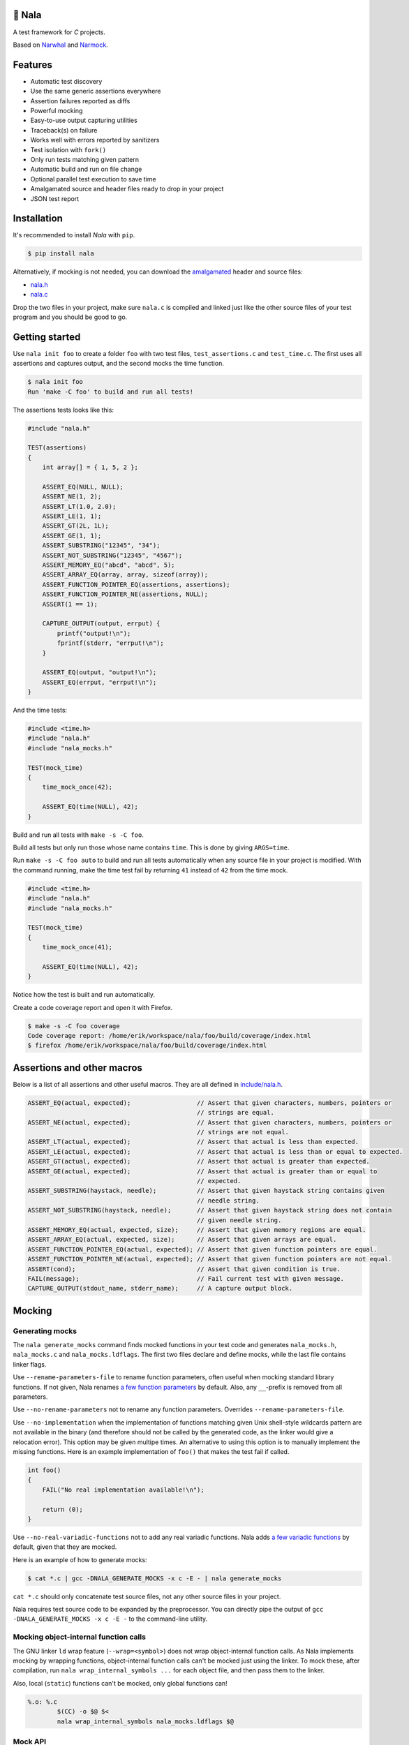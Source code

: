 |buildstatus|_
|coverage|_
|codecov|_

🦁 Nala
=======

A test framework for `C` projects.

Based on `Narwhal`_ and `Narmock`_.

Features
========

- Automatic test discovery
- Use the same generic assertions everywhere
- Assertion failures reported as diffs
- Powerful mocking
- Easy-to-use output capturing utilities
- Traceback(s) on failure
- Works well with errors reported by sanitizers
- Test isolation with ``fork()``
- Only run tests matching given pattern
- Automatic build and run on file change
- Optional parallel test execution to save time
- Amalgamated source and header files ready to drop in your project
- JSON test report

Installation
============

It's recommended to install `Nala` with ``pip``.

.. code-block:: bash

   $ pip install nala

Alternatively, if mocking is not needed, you can download the
`amalgamated`_ header and source files:

- `nala.h`_
- `nala.c`_

Drop the two files in your project, make sure ``nala.c`` is compiled
and linked just like the other source files of your test program and
you should be good to go.

Getting started
===============

Use ``nala init foo`` to create a folder ``foo`` with two test files,
``test_assertions.c`` and ``test_time.c``. The first uses all
assertions and captures output, and the second mocks the time
function.

.. code-block:: bash

   $ nala init foo
   Run 'make -C foo' to build and run all tests!

The assertions tests looks like this:

.. code-block:: c

   #include "nala.h"

   TEST(assertions)
   {
       int array[] = { 1, 5, 2 };

       ASSERT_EQ(NULL, NULL);
       ASSERT_NE(1, 2);
       ASSERT_LT(1.0, 2.0);
       ASSERT_LE(1, 1);
       ASSERT_GT(2L, 1L);
       ASSERT_GE(1, 1);
       ASSERT_SUBSTRING("12345", "34");
       ASSERT_NOT_SUBSTRING("12345", "4567");
       ASSERT_MEMORY_EQ("abcd", "abcd", 5);
       ASSERT_ARRAY_EQ(array, array, sizeof(array));
       ASSERT_FUNCTION_POINTER_EQ(assertions, assertions);
       ASSERT_FUNCTION_POINTER_NE(assertions, NULL);
       ASSERT(1 == 1);

       CAPTURE_OUTPUT(output, errput) {
           printf("output!\n");
           fprintf(stderr, "errput!\n");
       }

       ASSERT_EQ(output, "output!\n");
       ASSERT_EQ(errput, "errput!\n");
   }

And the time tests:

.. code-block:: c

   #include <time.h>
   #include "nala.h"
   #include "nala_mocks.h"

   TEST(mock_time)
   {
       time_mock_once(42);

       ASSERT_EQ(time(NULL), 42);
   }

Build and run all tests with ``make -s -C foo``.

.. image:: https://github.com/eerimoq/nala/raw/master/docs/build-and-run.png

Build all tests but only run those whose name contains ``time``. This
is done by giving ``ARGS=time``.

.. image:: https://github.com/eerimoq/nala/raw/master/docs/build-and-run-one-test.png

Run ``make -s -C foo auto`` to build and run all tests automatically
when any source file in your project is modified. With the command
running, make the time test fail by returning ``41`` instead of ``42``
from the time mock.

.. code-block:: c

   #include <time.h>
   #include "nala.h"
   #include "nala_mocks.h"

   TEST(mock_time)
   {
       time_mock_once(41);

       ASSERT_EQ(time(NULL), 42);
   }

Notice how the test is built and run automatically.

.. image:: https://github.com/eerimoq/nala/raw/master/docs/build-and-run-assert-eq-fail.png

Create a code coverage report and open it with Firefox.

.. code-block::

   $ make -s -C foo coverage
   Code coverage report: /home/erik/workspace/nala/foo/build/coverage/index.html
   $ firefox /home/erik/workspace/nala/foo/build/coverage/index.html

Assertions and other macros
===========================

Below is a list of all assertions and other useful macros. They are
all defined in `include/nala.h`_.

.. code-block:: c

   ASSERT_EQ(actual, expected);                  // Assert that given characters, numbers, pointers or
                                                 // strings are equal.
   ASSERT_NE(actual, expected);                  // Assert that given characters, numbers, pointers or
                                                 // strings are not equal.
   ASSERT_LT(actual, expected);                  // Assert that actual is less than expected.
   ASSERT_LE(actual, expected);                  // Assert that actual is less than or equal to expected.
   ASSERT_GT(actual, expected);                  // Assert that actual is greater than expected.
   ASSERT_GE(actual, expected);                  // Assert that actual is greater than or equal to
                                                 // expected.
   ASSERT_SUBSTRING(haystack, needle);           // Assert that given haystack string contains given
                                                 // needle string.
   ASSERT_NOT_SUBSTRING(haystack, needle);       // Assert that given haystack string does not contain
                                                 // given needle string.
   ASSERT_MEMORY_EQ(actual, expected, size);     // Assert that given memory regions are equal.
   ASSERT_ARRAY_EQ(actual, expected, size);      // Assert that given arrays are equal.
   ASSERT_FUNCTION_POINTER_EQ(actual, expected); // Assert that given function pointers are equal.
   ASSERT_FUNCTION_POINTER_NE(actual, expected); // Assert that given function pointers are not equal.
   ASSERT(cond);                                 // Assert that given condition is true.
   FAIL(message);                                // Fail current test with given message.
   CAPTURE_OUTPUT(stdout_name, stderr_name);     // A capture output block.

Mocking
=======

Generating mocks
----------------

The ``nala generate_mocks`` command finds mocked functions in your
test code and generates ``nala_mocks.h``, ``nala_mocks.c`` and
``nala_mocks.ldflags``. The first two files declare and define mocks,
while the last file contains linker flags.

Use ``--rename-parameters-file`` to rename function parameters, often
useful when mocking standard library functions. If not given, Nala
renames `a few function parameters`_ by default. Also, any
``__``-prefix is removed from all parameters.

Use ``--no-rename-parameters`` not to rename any function
parameters. Overrides ``--rename-parameters-file``.

Use ``--no-implementation`` when the implementation of functions
matching given Unix shell-style wildcards pattern are not available in
the binary (and therefore should not be called by the generated code,
as the linker would give a relocation error). This option may be given
multipe times. An alternative to using this option is to manually
implement the missing functions. Here is an example implementation of
``foo()`` that makes the test fail if called.

.. code-block:: c

   int foo()
   {
       FAIL("No real implementation available!\n");

       return (0);
   }

Use ``--no-real-variadic-functions`` not to add any real variadic
functions. Nala adds `a few variadic functions`_ by default, given
that they are mocked.

Here is an example of how to generate mocks:

.. code-block:: bash

   $ cat *.c | gcc -DNALA_GENERATE_MOCKS -x c -E - | nala generate_mocks

``cat *.c`` should only concatenate test source files, not any other
source files in your project.

Nala requires test source code to be expanded by the preprocessor. You
can directly pipe the output of ``gcc -DNALA_GENERATE_MOCKS -x c -E
-`` to the command-line utility.

Mocking object-internal function calls
--------------------------------------

The GNU linker ``ld`` wrap feature (``--wrap=<symbol>``) does not wrap
object-internal function calls. As Nala implements mocking by wrapping
functions, object-internal function calls can't be mocked just using
the linker. To mock these, after compilation, run ``nala
wrap_internal_symbols ...`` for each object file, and then pass them
to the linker.

Also, local (``static``) functions can't be mocked, only global
functions can!

.. code-block:: Makefile

   %.o: %.c
           $(CC) -o $@ $<
           nala wrap_internal_symbols nala_mocks.ldflags $@

Mock API
--------

A function mock will call the real implementation by default. Use the
functions below to control mock behaviour.

Variadic functions will *not* call the real implementation by default
because an ellipsis (``...``) can't be passed to the real function, a
`va_list` is required, which may not be available. Give
``--implementation`` to ``nala generate_mocks`` to generate calls to
the real function (taking ``va_list``).

For all functions
^^^^^^^^^^^^^^^^^

Same behaviour for every call.

.. code-block:: c

   void FUNC_mock(<params>, <res>);     // check parameters and return
   void FUNC_mock_ignore_in(<res>);     // ignore parameters and return
   void FUNC_mock_none();               // no calls allowed
   void FUNC_mock_implementation(*);    // replace implementation
   void FUNC_mock_real();               // call real implementation

Per call control.

.. code-block:: c

   int FUNC_mock_once(<params>, <res>); // check parameters and return once (per call)
                                        // returns a mock instance handle
   int FUNC_mock_ignore_in_once(<res>); // ignore parameters and return once (per call)
                                        // returns a mock instance handle
   void FUNC_mock_real_once();          // call real implementation once (per call)

Change behaviour of currect mock. Works for both per call and every
call functions above.

.. code-block:: c

   void FUNC_mock_set_errno(int);       // errno on return, 0 by default
   void FUNC_mock_set_callback(*);      // additional checks and/or actions

Get per call input parameters.

.. code-block:: c

   *FUNC_mock_get_params_in(int);       // get input parameters for given mock instance
                                        // handle

For selected function parameters
^^^^^^^^^^^^^^^^^^^^^^^^^^^^^^^^

.. code-block:: c

   void FUNC_mock_ignore_PARAM_in();        // ignore on input
   void FUNC_mock_set_PARAM_in(*, size_t);  // check on input
   void FUNC_mock_set_PARAM_in_assert(*);   // custom assert function on input
   void FUNC_mock_set_PARAM_in_pointer(*);  // check pointer (the address) on input
   void FUNC_mock_set_PARAM_out(*, size_t); // value on return
   void FUNC_mock_set_PARAM_out_copy(*);    // custom output copy function

For variadic functions
^^^^^^^^^^^^^^^^^^^^^^

Variadic function mocks are slightly different from the above. Their
parameter list is extended with a format string (``format``) and an
ellipsis (``...``) in some "every call" and "per call" functions.

.. code-block:: c

   void FUNC_mock(<params>, <res>, format, ...);
   void FUNC_mock_once(<params>, <res>, format, ...);
   void FUNC_mock_ignore_in(<params>, <res>, format);
   void FUNC_mock_ignore_in_once(<params>, <res>, format);

The format string supports the following specifiers.

.. code-block::

   %d  - signed integer
   %u  - unsigned integer
   %ld - signed long integer
   %lu - unsigned long integer
   %p  - pointer address
   %s  - string

The ``%p`` specifier takes no value when calling the mock function,
just like pointers are not part of the mock function parameters
list. Instead, set pointers after the mock call.

.. code-block:: c

   foo_mock(3, "%d%p%s", 5, "the-string");
   foo_mock_set_va_arg_in_pointer_at(1, NULL);

The variadic parameters are controlled by index instead of name.

.. code-block:: c

   void FUNC_mock_ignore_va_arg_in_at(uint);          // ignore on input
   void FUNC_mock_set_va_arg_in_at(uint, *, size_t);  // check on input
   void FUNC_mock_set_va_arg_in_assert_at(uint, *);   // custom assert function on input
   void FUNC_mock_set_va_arg_in_pointer_at(uint, *);  // check pointer (the address) on input
   void FUNC_mock_set_va_arg_out_at(uint, *, size_t); // value on return
   void FUNC_mock_set_va_arg_out_copy_at(uint, *);    // custom output copy function

Limitations
-----------

- Structs and unions passed by value are ignored.

- ``va_list`` parameters are ignored.

- ``malloc()`` and ``free()`` can't be mocked if forking and using
  gcov. They probably can if wrapping ``__gcov_fork()`` in an
  suspend/resume-block.

- ``static`` functions can't be mocked.

Debugging tips
==============

Nala executes each test in its own process. This means that following
the execution of a test with a debugger can be a bit tricky because
debuggers like `GDB`_ can only follow a single process at a time.

If you're using `GDB`, set a breakpoint at ``<test>_before_fork`` and
then run the program until it stops at the breakpoint. Before
continuing the program execution, tell `GDB` to follow the forked test
process by setting ``follow-fork-mode`` to ``child``.

Below are all commands to debug the ``assertions`` test in the example
above.

.. code-block::

   $ gdb foo/build/app
   (gdb) b assertions_before_fork
   (gdb) r
   (gdb) set follow-fork-mode child
   (gdb) c

The ``gdb`` make target starts `GDB` and runs all commmands listed
above. Set the ``TEST`` make variable to the test to debug. Both
``TEST=test_assertions::assertions`` and ``TEST=assertions`` are
accepted. The test name may be partialy given, as long as it only
matches one test.

.. code-block::

   $ make -s -C foo gdb TEST=assertions

The test program takes optional arguments as below, which also can be
helpful when debugging, especially ``--print-all-calls``.

.. code-block::

   $ foo/build/app --help
   usage: foo/build/app [-h] [-v] [-c] [-a] [-r] [-f] [-j] [<test-pattern>]

   Run tests.

   positional arguments:
     test-pattern                  Only run tests matching given pattern. '^' matches
                                   the beginning and '$' matches the end of the test
                                   name.

   optional arguments:
     -h, --help                    Show this help message and exit.
     -v, --version                 Print version information.
     -c, --continue-on-failure     Continue on test failure.
     -a, --print-all-calls         Print all calls to ease debugging.
     -r, --report-json-file        JSON test report file (default: report.json).
     -f, --print-test-file-func    Print file:function for exactly one test.
     -j, --jobs                    Run given number of tests in parallel
                                   (default: 1).

Compiler flags
==============

Pass ``-no-pie -g -O0 -fsanitize=address`` to the compiler for better
error reporting.

Read more about sanitizers here: https://en.wikipedia.org/wiki/AddressSanitizer

.. |buildstatus| image:: https://travis-ci.org/eerimoq/nala.svg?branch=master
.. _buildstatus: https://travis-ci.org/eerimoq/nala

.. |coverage| image:: https://coveralls.io/repos/github/eerimoq/nala/badge.svg?branch=master
.. _coverage: https://coveralls.io/github/eerimoq/nala

.. |codecov| image:: https://codecov.io/gh/eerimoq/nala/branch/master/graph/badge.svg
.. _codecov: https://codecov.io/gh/eerimoq/nala

.. _Narwhal: https://github.com/vberlier/narwhal
.. _Narmock: https://github.com/vberlier/narmock

.. _amalgamated: https://sqlite.org/amalgamation.html
.. _nala.h: https://raw.githubusercontent.com/eerimoq/nala/master/nala/dist/nala.h
.. _nala.c: https://raw.githubusercontent.com/eerimoq/nala/master/nala/dist/nala.c

.. _a few function parameters: https://github.com/eerimoq/nala/blob/master/nala/rename_parameters.txt

.. _a few variadic functions: https://github.com/eerimoq/nala/blob/master/nala/real_variadic_functions.c

.. _include/nala.h: https://github.com/eerimoq/nala/blob/master/include/nala.h

.. _GDB: https://www.gnu.org/software/gdb/
